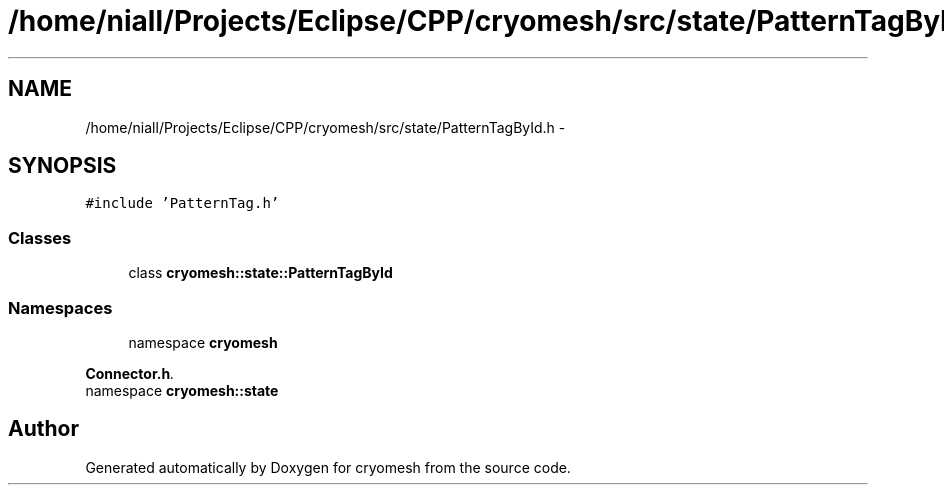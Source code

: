.TH "/home/niall/Projects/Eclipse/CPP/cryomesh/src/state/PatternTagById.h" 3 "Thu Jul 7 2011" "cryomesh" \" -*- nroff -*-
.ad l
.nh
.SH NAME
/home/niall/Projects/Eclipse/CPP/cryomesh/src/state/PatternTagById.h \- 
.SH SYNOPSIS
.br
.PP
\fC#include 'PatternTag.h'\fP
.br

.SS "Classes"

.in +1c
.ti -1c
.RI "class \fBcryomesh::state::PatternTagById\fP"
.br
.in -1c
.SS "Namespaces"

.in +1c
.ti -1c
.RI "namespace \fBcryomesh\fP"
.br
.PP

.RI "\fI\fBConnector.h\fP. \fP"
.ti -1c
.RI "namespace \fBcryomesh::state\fP"
.br
.in -1c
.SH "Author"
.PP 
Generated automatically by Doxygen for cryomesh from the source code.
